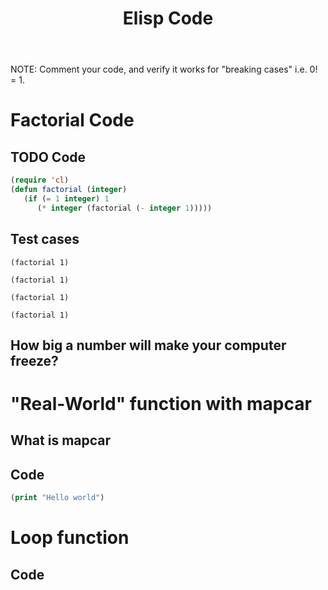 #+TITLE: Elisp Code
#+LANGUAGE: en
#+OPTIONS: H:4 num:nil toc:nil \n:nil @:t ::t |:t ^:t *:t TeX:t LaTeX:t
#+OPTIONS: html-postamble:nil
#+STARTUP: showeverything entitiespretty

NOTE: Comment your code, and verify it works for "breaking cases" i.e. 0! = 1.

* Factorial Code
** TODO Code
#+BEGIN_SRC emacs-lisp
(require 'cl)
(defun factorial (integer)
   (if (= 1 integer) 1
      (* integer (factorial (- integer 1)))))
#+END_SRC

#+RESULTS:
: factorial

** Test cases
#+BEGIN_SRC elisp
(factorial 1)
#+END_SRC

#+RESULTS:
: 1

#+BEGIN_SRC elisp
(factorial 1)
#+END_SRC

#+BEGIN_SRC elisp
(factorial 1)
#+END_SRC

#+BEGIN_SRC elisp
(factorial 1)
#+END_SRC

** How big a number will make your computer freeze?
* "Real-World" function with mapcar
** What is mapcar
** Code
#+BEGIN_SRC emacs-lisp
(print "Hello world")
#+END_SRC

#+RESULTS:
: Hello world

* Loop function
** Code
#+BEGIN_SRC emacs-lisp

#+END_SRC
